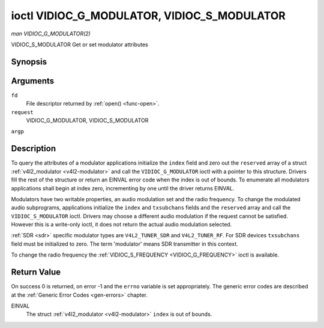 .. -*- coding: utf-8; mode: rst -*-

.. _VIDIOC_G_MODULATOR:

********************************************
ioctl VIDIOC_G_MODULATOR, VIDIOC_S_MODULATOR
********************************************

*man VIDIOC_G_MODULATOR(2)*

VIDIOC_S_MODULATOR
Get or set modulator attributes


Synopsis
========

.. c:function:: int ioctl( int fd, int request, struct v4l2_modulator *argp )

.. c:function:: int ioctl( int fd, int request, const struct v4l2_modulator *argp )

Arguments
=========

``fd``
    File descriptor returned by :ref:`open() <func-open>`.

``request``
    VIDIOC_G_MODULATOR, VIDIOC_S_MODULATOR

``argp``


Description
===========

To query the attributes of a modulator applications initialize the
``index`` field and zero out the ``reserved`` array of a struct
:ref:`v4l2_modulator <v4l2-modulator>` and call the
``VIDIOC_G_MODULATOR`` ioctl with a pointer to this structure. Drivers
fill the rest of the structure or return an EINVAL error code when the
index is out of bounds. To enumerate all modulators applications shall
begin at index zero, incrementing by one until the driver returns
EINVAL.

Modulators have two writable properties, an audio modulation set and the
radio frequency. To change the modulated audio subprograms, applications
initialize the ``index`` and ``txsubchans`` fields and the ``reserved``
array and call the ``VIDIOC_S_MODULATOR`` ioctl. Drivers may choose a
different audio modulation if the request cannot be satisfied. However
this is a write-only ioctl, it does not return the actual audio
modulation selected.

:ref:`SDR <sdr>` specific modulator types are ``V4L2_TUNER_SDR`` and
``V4L2_TUNER_RF``. For SDR devices ``txsubchans`` field must be
initialized to zero. The term 'modulator' means SDR transmitter in this
context.

To change the radio frequency the
:ref:`VIDIOC_S_FREQUENCY <VIDIOC_G_FREQUENCY>` ioctl is available.


.. _v4l2-modulator:

.. flat-table:: struct v4l2_modulator
    :header-rows:  0
    :stub-columns: 0
    :widths:       1 1 2 1 1


    -  .. row 1

       -  __u32

       -  ``index``

       -  Identifies the modulator, set by the application.

    -  .. row 2

       -  __u8

       -  ``name``\ [32]

       -  Name of the modulator, a NUL-terminated ASCII string. This
          information is intended for the user.

    -  .. row 3

       -  __u32

       -  ``capability``

       -  Modulator capability flags. No flags are defined for this field,
          the tuner flags in struct :ref:`v4l2_tuner <v4l2-tuner>` are
          used accordingly. The audio flags indicate the ability to encode
          audio subprograms. They will *not* change for example with the
          current video standard.

    -  .. row 4

       -  __u32

       -  ``rangelow``

       -  The lowest tunable frequency in units of 62.5 KHz, or if the
          ``capability`` flag ``V4L2_TUNER_CAP_LOW`` is set, in units of
          62.5 Hz, or if the ``capability`` flag ``V4L2_TUNER_CAP_1HZ`` is
          set, in units of 1 Hz.

    -  .. row 5

       -  __u32

       -  ``rangehigh``

       -  The highest tunable frequency in units of 62.5 KHz, or if the
          ``capability`` flag ``V4L2_TUNER_CAP_LOW`` is set, in units of
          62.5 Hz, or if the ``capability`` flag ``V4L2_TUNER_CAP_1HZ`` is
          set, in units of 1 Hz.

    -  .. row 6

       -  __u32

       -  ``txsubchans``

       -  With this field applications can determine how audio sub-carriers
          shall be modulated. It contains a set of flags as defined in
          :ref:`modulator-txsubchans`. Note the tuner ``rxsubchans`` flags
          are reused, but the semantics are different. Video output devices
          are assumed to have an analog or PCM audio input with 1-3
          channels. The ``txsubchans`` flags select one or more channels for
          modulation, together with some audio subprogram indicator, for
          example a stereo pilot tone.

    -  .. row 7

       -  __u32

       -  ``type``

       -  :cspan:`2` Type of the modulator, see :ref:`v4l2-tuner-type`.

    -  .. row 8

       -  __u32

       -  ``reserved``\ [3]

       -  Reserved for future extensions. Drivers and applications must set
          the array to zero.



.. _modulator-txsubchans:

.. flat-table:: Modulator Audio Transmission Flags
    :header-rows:  0
    :stub-columns: 0
    :widths:       3 1 4


    -  .. row 1

       -  ``V4L2_TUNER_SUB_MONO``

       -  0x0001

       -  Modulate channel 1 as mono audio, when the input has more
          channels, a down-mix of channel 1 and 2. This flag does not
          combine with ``V4L2_TUNER_SUB_STEREO`` or
          ``V4L2_TUNER_SUB_LANG1``.

    -  .. row 2

       -  ``V4L2_TUNER_SUB_STEREO``

       -  0x0002

       -  Modulate channel 1 and 2 as left and right channel of a stereo
          audio signal. When the input has only one channel or two channels
          and ``V4L2_TUNER_SUB_SAP`` is also set, channel 1 is encoded as
          left and right channel. This flag does not combine with
          ``V4L2_TUNER_SUB_MONO`` or ``V4L2_TUNER_SUB_LANG1``. When the
          driver does not support stereo audio it shall fall back to mono.

    -  .. row 3

       -  ``V4L2_TUNER_SUB_LANG1``

       -  0x0008

       -  Modulate channel 1 and 2 as primary and secondary language of a
          bilingual audio signal. When the input has only one channel it is
          used for both languages. It is not possible to encode the primary
          or secondary language only. This flag does not combine with
          ``V4L2_TUNER_SUB_MONO``, ``V4L2_TUNER_SUB_STEREO`` or
          ``V4L2_TUNER_SUB_SAP``. If the hardware does not support the
          respective audio matrix, or the current video standard does not
          permit bilingual audio the ``VIDIOC_S_MODULATOR`` ioctl shall
          return an EINVAL error code and the driver shall fall back to mono
          or stereo mode.

    -  .. row 4

       -  ``V4L2_TUNER_SUB_LANG2``

       -  0x0004

       -  Same effect as ``V4L2_TUNER_SUB_SAP``.

    -  .. row 5

       -  ``V4L2_TUNER_SUB_SAP``

       -  0x0004

       -  When combined with ``V4L2_TUNER_SUB_MONO`` the first channel is
          encoded as mono audio, the last channel as Second Audio Program.
          When the input has only one channel it is used for both audio
          tracks. When the input has three channels the mono track is a
          down-mix of channel 1 and 2. When combined with
          ``V4L2_TUNER_SUB_STEREO`` channel 1 and 2 are encoded as left and
          right stereo audio, channel 3 as Second Audio Program. When the
          input has only two channels, the first is encoded as left and
          right channel and the second as SAP. When the input has only one
          channel it is used for all audio tracks. It is not possible to
          encode a Second Audio Program only. This flag must combine with
          ``V4L2_TUNER_SUB_MONO`` or ``V4L2_TUNER_SUB_STEREO``. If the
          hardware does not support the respective audio matrix, or the
          current video standard does not permit SAP the
          ``VIDIOC_S_MODULATOR`` ioctl shall return an EINVAL error code and
          driver shall fall back to mono or stereo mode.

    -  .. row 6

       -  ``V4L2_TUNER_SUB_RDS``

       -  0x0010

       -  Enable the RDS encoder for a radio FM transmitter.



Return Value
============

On success 0 is returned, on error -1 and the ``errno`` variable is set
appropriately. The generic error codes are described at the
:ref:`Generic Error Codes <gen-errors>` chapter.

EINVAL
    The struct :ref:`v4l2_modulator <v4l2-modulator>` ``index`` is
    out of bounds.


.. ------------------------------------------------------------------------------
.. This file was automatically converted from DocBook-XML with the dbxml
.. library (https://github.com/return42/sphkerneldoc). The origin XML comes
.. from the linux kernel, refer to:
..
.. * https://github.com/torvalds/linux/tree/master/Documentation/DocBook
.. ------------------------------------------------------------------------------
